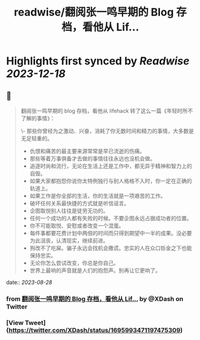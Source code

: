 :PROPERTIES:
:title: readwise/翻阅张一鸣早期的 Blog 存档，看他从 Lif...
:END:

:PROPERTIES:
:author: [[XDash on Twitter]]
:full-title: "翻阅张一鸣早期的 Blog 存档，看他从 Lif..."
:category: [[tweets]]
:url: https://twitter.com/XDash/status/1695993471197475309
:image-url: https://pbs.twimg.com/profile_images/1699588709891608576/6M9I_5oH.jpg
:END:

* Highlights first synced by [[Readwise]] [[2023-12-18]]
** 📌
#+BEGIN_QUOTE
翻阅张一鸣早期的 blog 存档，看他从 lifehack 转了这么一篇《年轻时所不了解的事情》：

\- 那些你曾经为之激动、兴奋，消耗了你无数时间和精力的事情，大多数是无足轻重的。
- 仇恨和痛苦的最主要来源常常是早已流逝的伤痛。
- 那些等着万事俱备才去做的事情往往永远也没机会做。
- 追逐时尚和流行，无论在生活上还是工作中，都无异于精神和智力上的自毁。
- 如果大家都抱怨你说你太特例独行与别人格格不入时，你一定在正确的轨道上。
- 如果工作是你全部的生活，你的生活就是一项艰苦的工作。
- 破坏任何关系最快捷的方式就是听信谣言。
- 企图取悦别人往往是徒劳无功的。
- 任何一个成功的人都有失败的时候。不要企图永远占据成功者的位置。
- 你不可能取悦、安慰或者改变一个混蛋。
- 每件事都要花费计划中两倍的时间而只得到期望中一半的成果。没必要为此沮丧，认清现实，继续前进。
- 狗改不了吃屎。骗子永远会找机会撒谎。忠实的人在众口铄金之下也能保持忠实。
- 无论你怎么尝试改变，你总是你自己。
- 世界上最响的声音就是人们的抱怨声。别再让它更响了。 
#+END_QUOTE
    date:: [[2023-08-28]]
*** from _翻阅张一鸣早期的 Blog 存档，看他从 Lif..._ by @XDash on Twitter
*** [View Tweet](https://twitter.com/XDash/status/1695993471197475309)
